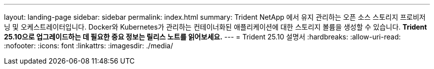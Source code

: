 ---
layout: landing-page 
sidebar: sidebar 
permalink: index.html 
summary: Trident NetApp 에서 유지 관리하는 오픈 소스 스토리지 프로비저닝 및 오케스트레이터입니다. Docker와 Kubernetes가 관리하는 컨테이너화된 애플리케이션에 대한 스토리지 볼륨을 생성할 수 있습니다. ** Trident 25.10으로 업그레이드하는 데 필요한 중요 정보는 릴리스 노트를 읽어보세요.** 
---
= Trident 25.10 설명서
:hardbreaks:
:allow-uri-read: 
:nofooter: 
:icons: font
:linkattrs: 
:imagesdir: ./media/


